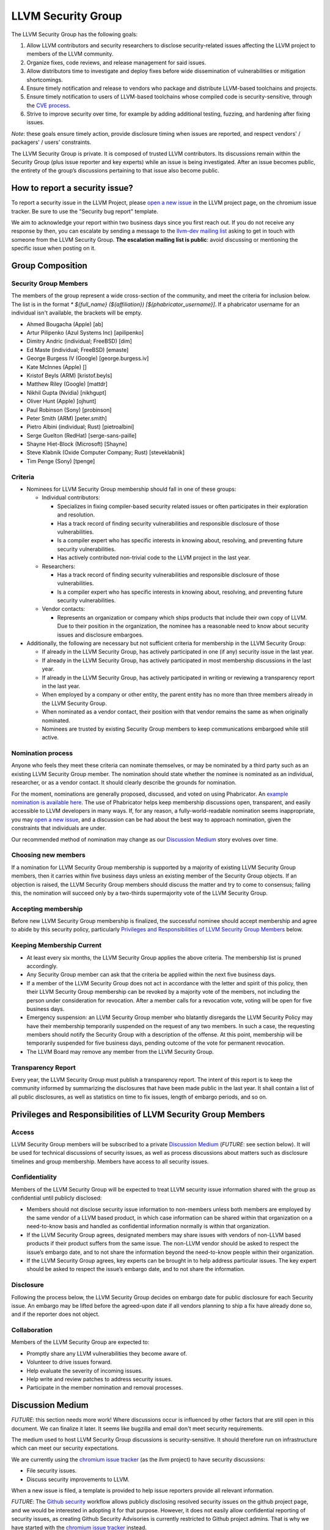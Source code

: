 ===================
LLVM Security Group
===================

The LLVM Security Group has the following goals:

1. Allow LLVM contributors and security researchers to disclose security-related issues affecting the LLVM project to members of the LLVM community.
2. Organize fixes, code reviews, and release management for said issues.
3. Allow distributors time to investigate and deploy fixes before wide dissemination of vulnerabilities or mitigation shortcomings.
4. Ensure timely notification and release to vendors who package and distribute LLVM-based toolchains and projects.
5. Ensure timely notification to users of LLVM-based toolchains whose compiled code is security-sensitive, through the `CVE process`_.
6. Strive to improve security over time, for example by adding additional testing, fuzzing, and hardening after fixing issues.

*Note*: these goals ensure timely action, provide disclosure timing when issues are reported, and respect vendors' / packagers' / users' constraints.

The LLVM Security Group is private. It is composed of trusted LLVM contributors. Its discussions remain within the Security Group (plus issue reporter and key experts) while an issue is being investigated. After an issue becomes public, the entirety of the group’s discussions pertaining to that issue also become public.

.. _report-security-issue:

How to report a security issue?
===============================

To report a security issue in the LLVM Project, please `open a new issue`_ in the LLVM project page, on the chromium issue tracker.  Be sure to use the "Security bug report" template.

We aim to acknowledge your report within two business days since you first reach out. If you do not receive any response by then, you can escalate by sending a message to the `llvm-dev mailing list`_ asking to get in touch with someone from the LLVM Security Group. **The escalation mailing list is public**: avoid discussing or mentioning the specific issue when posting on it.


Group Composition
=================

Security Group Members
----------------------

The members of the group represent a wide cross-section of the community, and meet the criteria for inclusion below. The list is in the format `* ${full_name} (${affiliation}) [${phabricator_username}]`. If a phabricator username for an individual isn't available, the brackets will be empty.

* Ahmed Bougacha (Apple) [ab]
* Artur Pilipenko (Azul Systems Inc) [apilipenko]
* Dimitry Andric (individual; FreeBSD) [dim]
* Ed Maste (individual; FreeBSD) [emaste]
* George Burgess IV (Google) [george.burgess.iv]
* Kate McInnes (Apple) []
* Kristof Beyls (ARM) [kristof.beyls]
* Matthew Riley (Google) [mattdr]
* Nikhil Gupta (Nvidia) [nikhgupt]
* Oliver Hunt (Apple) [ojhunt]
* Paul Robinson (Sony) [probinson]
* Peter Smith (ARM) [peter.smith]
* Pietro Albini (individual; Rust) [pietroalbini]
* Serge Guelton (RedHat) [serge-sans-paille]
* Shayne Hiet-Block (Microsoft) [Shayne]
* Steve Klabnik (Oxide Computer Company; Rust) [steveklabnik]
* Tim Penge (Sony) [tpenge]

Criteria
--------

* Nominees for LLVM Security Group membership should fall in one of these groups:

  - Individual contributors:

    + Specializes in fixing compiler-based security related issues or often participates in their exploration and resolution.
    + Has a track record of finding security vulnerabilities and responsible disclosure of those vulnerabilities.
    + Is a compiler expert who has specific interests in knowing about, resolving, and preventing future security vulnerabilities.
    + Has actively contributed non-trivial code to the LLVM project in the last year.

  - Researchers:

    + Has a track record of finding security vulnerabilities and responsible disclosure of those vulnerabilities.
    + Is a compiler expert who has specific interests in knowing about, resolving, and preventing future security vulnerabilities.

  - Vendor contacts:

    + Represents an organization or company which ships products that include their own copy of LLVM. Due to their position in the organization, the nominee has a reasonable need to know about security issues and disclosure embargoes.

* Additionally, the following are necessary but not sufficient criteria for membership in the LLVM Security Group:

  - If already in the LLVM Security Group, has actively participated in one (if any) security issue in the last year.
  - If already in the LLVM Security Group, has actively participated in most membership discussions in the last year.
  - If already in the LLVM Security Group, has actively participated in writing or reviewing a transparency report in the last year.
  - When employed by a company or other entity, the parent entity has no more than three members already in the LLVM Security Group.
  - When nominated as a vendor contact, their position with that vendor remains the same as when originally nominated.
  - Nominees are trusted by existing Security Group members to keep communications embargoed while still active.

Nomination process
------------------

Anyone who feels they meet these criteria can nominate themselves, or may be nominated by a third party such as an existing LLVM Security Group member. The nomination should state whether the nominee is nominated as an individual, researcher, or as a vendor contact. It should clearly describe the grounds for nomination.

For the moment, nominations are generally proposed, discussed, and voted on using Phabricator. An `example nomination is available here`_. The use of Phabricator helps keep membership discussions open, transparent, and easily accessible to LLVM developers in many ways. If, for any reason, a fully-world-readable nomination seems inappropriate, you may `open a new issue`_, and a discussion can be had about the best way to approach nomination, given the constraints that individuals are under.

Our recommended method of nomination may change as our `Discussion Medium`_ story evolves over time.

Choosing new members
--------------------

If a nomination for LLVM Security Group membership is supported by a majority of existing LLVM Security Group members, then it carries within five business days unless an existing member of the Security Group objects. If an objection is raised, the LLVM Security Group members should discuss the matter and try to come to consensus; failing this, the nomination will succeed only by a two-thirds supermajority vote of the LLVM Security Group.

Accepting membership
--------------------

Before new LLVM Security Group membership is finalized, the successful nominee should accept membership and agree to abide by this security policy, particularly `Privileges and Responsibilities of LLVM Security Group Members`_ below.

Keeping Membership Current
--------------------------

* At least every six months, the LLVM Security Group applies the above criteria. The membership list is pruned accordingly.
* Any Security Group member can ask that the criteria be applied within the next five business days.
* If a member of the LLVM Security Group does not act in accordance with the letter and spirit of this policy, then their LLVM Security Group membership can be revoked by a majority vote of the members, not including the person under consideration for revocation. After a member calls for a revocation vote, voting will be open for five business days.
* Emergency suspension: an LLVM Security Group member who blatantly disregards the LLVM Security Policy may have their membership temporarily suspended on the request of any two members. In such a case, the requesting members should notify the Security Group with a description of the offense. At this point, membership will be temporarily suspended for five business days, pending outcome of the vote for permanent revocation.
* The LLVM Board may remove any member from the LLVM Security Group.

Transparency Report
-------------------

Every year, the LLVM Security Group must publish a transparency report. The intent of this report is to keep the community informed by summarizing the disclosures that have been made public in the last year. It shall contain a list of all public disclosures, as well as statistics on time to fix issues, length of embargo periods, and so on.


Privileges and Responsibilities of LLVM Security Group Members
==============================================================

Access
------

LLVM Security Group members will be subscribed to a private `Discussion Medium`_ (*FUTURE*: see section below). It will be used for technical discussions of security issues, as well as process discussions about matters such as disclosure timelines and group membership. Members have access to all security issues.

Confidentiality
---------------

Members of the LLVM Security Group will be expected to treat LLVM security issue information shared with the group as confidential until publicly disclosed:

* Members should not disclose security issue information to non-members unless both members are employed by the same vendor of a LLVM based product, in which case information can be shared within that organization on a need-to-know basis and handled as confidential information normally is within that organization.
* If the LLVM Security Group agrees, designated members may share issues with vendors of non-LLVM based products if their product suffers from the same issue. The non-LLVM vendor should be asked to respect the issue’s embargo date, and to not share the information beyond the need-to-know people within their organization.
* If the LLVM Security Group agrees, key experts can be brought in to help address particular issues. The key expert should be asked to respect the issue’s embargo date, and to not share the information.

Disclosure
----------

Following the process below, the LLVM Security Group decides on embargo date for public disclosure for each Security issue. An embargo may be lifted before the agreed-upon date if all vendors planning to ship a fix have already done so, and if the reporter does not object.

Collaboration
-------------

Members of the LLVM Security Group are expected to:

* Promptly share any LLVM vulnerabilities they become aware of.
* Volunteer to drive issues forward.
* Help evaluate the severity of incoming issues.
* Help write and review patches to address security issues.
* Participate in the member nomination and removal processes.


Discussion Medium
=================

*FUTURE*: this section needs more work! Where discussions occur is influenced by other factors that are still open in this document. We can finalize it later.
It seems like bugzilla and email don't meet security requirements.

The medium used to host LLVM Security Group discussions is security-sensitive. It should therefore run on infrastructure which can meet our security expectations.

We are currently using the `chromium issue tracker`_ (as the `llvm` project) to have security discussions:

* File security issues.
* Discuss security improvements to LLVM.

When a new issue is filed, a template is provided to help issue reporters provide all relevant information.

*FUTURE*: The `Github security`_ workflow allows publicly disclosing resolved security issues on the github project page, and we would be interested in adopting it for that purpose.  However, it does not easily allow confidential reporting of security issues, as creating Github Security Advisories is currently restricted to Github project admins.  That is why we have started with the `chromium issue tracker`_ instead.


We also occasionally need to discuss logistics of the LLVM Security Group itself:

* Nominate new members.
* Propose member removal.
* Suggest policy changes.

We often have these discussions publicly, in our :ref:`monthly public sync-up call <online-sync-ups>` and on public LLVM mailing lists.  For internal or confidential discussions, we also use a private mailing list.

Process
=======

The following process occurs on the discussion medium for each reported issue:

* A security issue reporter (not necessarily an LLVM contributor) reports an issue.
* Within two business days, a member of the Security Group is put in charge of driving the issue to an acceptable resolution. This champion doesn’t need to be the same person for each issue. This person can self-nominate.
* Members of the Security Group discuss in which circumstances (if any) an issue is relevant to security, and determine if it is a security issue.
* Negotiate an embargo date for public disclosure, with a default minimum time limit of ninety days.
* Security Group members can recommend that key experts be pulled in to specific issue discussions. The key expert can be pulled in unless there are objections from other Security Group members.
* Patches are written and reviewed.
* Backporting security patches from recent versions to old versions cannot always work. It is up to the Security Group to decide if such backporting should be done, and how far back.
* The Security Group figures out how the LLVM project’s own releases, as well as individual vendors’ releases, can be timed to patch the issue simultaneously.
* Embargo date can be delayed or pulled forward at the Security Group’s discretion.
* The issue champion obtains a CVE entry from MITRE_.
* Once the embargo expires, the patch is posted publicly according to LLVM’s usual code review process.
* All security issues (as well as nomination / removal discussions) become public within approximately fourteen weeks of the fix landing in the LLVM repository. Precautions should be taken to avoid disclosing particularly sensitive data included in the report (e.g. username and password pairs).


Changes to the Policy
=====================

The LLVM Security Policy may be changed by majority vote of the LLVM Security Group. Such changes also need to be approved by the LLVM Board.


What is considered a security issue?
====================================

*FUTURE*: this section will be expanded once the Security Group is formed, and it agrees on an initial security surface area.

The LLVM Project has a significant amount of code, and not all of it is considered security-sensitive. This is particularly true because LLVM is used in a wide variety of circumstances: there are different threat models, untrusted inputs differ, and the environment LLVM runs in is varied. Therefore, what the LLVM Project considers a security issue is what its members have signed up to maintain securely.

As this security process matures, members of the LLVM community can propose that a part of the codebase be designated as security-sensitive (or no longer security-sensitive). This requires a rationale, and buy-in from the LLVM community as for any RFC. In some cases, parts of the codebase could be handled as security-sensitive but need significant work to get to the stage where that's manageable. The LLVM community will need to decide whether it wants to invest in making these parts of the code secure-able, and maintain these security properties over time. In all cases the LLVM Security Group should be consulted, since they'll be responding to security issues filed against these parts of the codebase.

If you're not sure whether an issue is in-scope for this security process or not, err towards assuming that it is. The Security Group might agree or disagree and will explain its rationale in the report, as well as  update this document through the above process.

The security-sensitive parts of the LLVM Project currently are:

* None (this process is new, the list hasn't been populated yet)
* *FUTURE*: this section will be expanded.

The parts of the LLVM Project which are currently treated as non-security sensitive are:

* Language front-ends, such as clang, for which a malicious input file can cause undesirable behavior. For example, a maliciously-crafter C or Rust source file can cause arbitrary code to execute in LLVM. These parts of LLVM haven't been hardened, and compiling untrusted code usually also includes running utilities such as `make` which can more readily perform malicious things.
* *FUTURE*: this section will be expanded.


.. _CVE process: https://cve.mitre.org
.. _open a new issue: https://bugs.chromium.org/p/llvm/issues/entry
.. _chromium issue tracker: https://crbug.com
.. _GitHub security: https://help.github.com/en/articles/about-maintainer-security-advisories
.. _llvm-dev mailing list: https://lists.llvm.org/mailman/listinfo/llvm-dev
.. _MITRE: https://cve.mitre.org
.. _example nomination is available here: https://reviews.llvm.org/D99232
